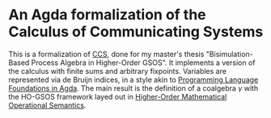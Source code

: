 * An Agda formalization of the Calculus of Communicating Systems
This is a formalization of [[https://en.wikipedia.org/wiki/Calculus_of_communicating_systems][CCS]], done for my master's thesis
"Bisimulation-Based Process Algebra in Higher-Order GSOS".  It
implements a version of the calculus with finite sums and arbitrary
fixpoints. Variables are represented via de Bruijn indices, in a style
akin to [[https://plfa.github.io/][Programming Language Foundations in Agda]]. The main result is
the definition of a coalgebra $\gamma$ with the HO-GSOS framework
layed out in [[https://arxiv.org/abs/2405.16708][Higher-Order Mathematical Operational Semantics]].
